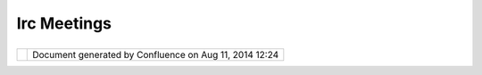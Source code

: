 Irc Meetings
############

+--------------+--------------+--------------+--------------+--------------+--------------+--------------+--------------+
| Community    |
| Plugins :    |
| IRC Meetings |
| This page    |
| last changed |
| on Mar 08,   |
| 2010 by      |
| jgarnett.    |
| On blogger:  |
|              |
| -  http://ud |
| ig-news.blog |
| spot.com/    |
|              |
| As news      |
| items:       |
|              |
| -  http://ud |
| ig.refractio |
| ns.net/confl |
| uence/pages/ |
| viewrecentbl |
| ogposts.acti |
| on?key=UDIG  |
|              |
| Historical   |
| IRC logs:    |
|              |
| -  `IRC      |
|    Meeting - |
|    14 June   |
|    2007 <IRC |
| %20Meeting%2 |
| 0-%2014%20Ju |
| ne%202007.ht |
| ml>`__       |
| -  `IRC      |
|    Meeting - |
|    15 March  |
|    2007 <IRC |
| %20Meeting%2 |
| 0-%2015%20Ma |
| rch%202007.h |
| tml>`__      |
| -  `IRC      |
|    Meeting - |
|    19 April  |
|    2007 <IRC |
| %20Meeting%2 |
| 0-%2019%20Ap |
| ril%202007.h |
| tml>`__      |
| -  `IRC      |
|    Meeting - |
|    21 June   |
|    2007 <IRC |
| %20Meeting%2 |
| 0-%2021%20Ju |
| ne%202007.ht |
| ml>`__       |
| -  `IRC      |
|    Meeting - |
|    22 March  |
|    2007 <IRC |
| %20Meeting%2 |
| 0-%2022%20Ma |
| rch%202007.h |
| tml>`__      |
| -  `IRC      |
|    Meeting - |
|    7 June    |
|    2007 <IRC |
| %20Meeting%2 |
| 0-%207%20Jun |
| e%202007.htm |
| l>`__        |
| -  `IRC      |
|    Meeting - |
|    7 March   |
|    2007 <IRC |
| %20Meeting%2 |
| 0-%207%20Mar |
| ch%202007.ht |
| ml>`__       |
| -  `IRC      |
|    Meeting – |
|    28        |
|    February  |
|    2007 <IRC |
| %20Meeting%2 |
| 0--%2028%20F |
| ebruary%2020 |
| 07.html>`__  |
              
+--------------+--------------+--------------+--------------+--------------+--------------+--------------+--------------+

+------------+----------------------------------------------------------+
| |image1|   | Document generated by Confluence on Aug 11, 2014 12:24   |
+------------+----------------------------------------------------------+

.. |image0| image:: images/border/spacer.gif
.. |image1| image:: images/border/spacer.gif
